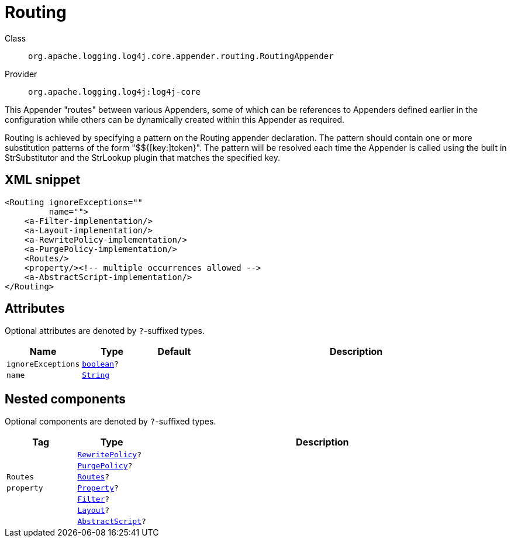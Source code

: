 ////
Licensed to the Apache Software Foundation (ASF) under one or more
contributor license agreements. See the NOTICE file distributed with
this work for additional information regarding copyright ownership.
The ASF licenses this file to You under the Apache License, Version 2.0
(the "License"); you may not use this file except in compliance with
the License. You may obtain a copy of the License at

    https://www.apache.org/licenses/LICENSE-2.0

Unless required by applicable law or agreed to in writing, software
distributed under the License is distributed on an "AS IS" BASIS,
WITHOUT WARRANTIES OR CONDITIONS OF ANY KIND, either express or implied.
See the License for the specific language governing permissions and
limitations under the License.
////
[#org_apache_logging_log4j_core_appender_routing_RoutingAppender]
= Routing

Class:: `org.apache.logging.log4j.core.appender.routing.RoutingAppender`
Provider:: `org.apache.logging.log4j:log4j-core`

This Appender "routes" between various Appenders, some of which can be references to Appenders defined earlier in the configuration while others can be dynamically created within this Appender as required.

Routing is achieved by specifying a pattern on the Routing appender declaration.
The pattern should contain one or more substitution patterns of the form "$${[key:]token}". The pattern will be resolved each time the Appender is called using the built in StrSubstitutor and the StrLookup plugin that matches the specified key.

[#org_apache_logging_log4j_core_appender_routing_RoutingAppender-XML-snippet]
== XML snippet
[source, xml]
----
<Routing ignoreExceptions=""
         name="">
    <a-Filter-implementation/>
    <a-Layout-implementation/>
    <a-RewritePolicy-implementation/>
    <a-PurgePolicy-implementation/>
    <Routes/>
    <property/><!-- multiple occurrences allowed -->
    <a-AbstractScript-implementation/>
</Routing>
----

[#org_apache_logging_log4j_core_appender_routing_RoutingAppender-attributes]
== Attributes

Optional attributes are denoted by `?`-suffixed types.

[cols="1m,1m,1m,5"]
|===
|Name|Type|Default|Description

|ignoreExceptions
|xref:../scalars.adoc#boolean[boolean]?
|
a|

|name
|xref:../scalars.adoc#java_lang_String[String]
|
a|

|===

[#org_apache_logging_log4j_core_appender_routing_RoutingAppender-components]
== Nested components

Optional components are denoted by `?`-suffixed types.

[cols="1m,1m,5"]
|===
|Tag|Type|Description

|
|xref:../log4j-core/org.apache.logging.log4j.core.appender.rewrite.RewritePolicy.adoc[RewritePolicy]?
a|

|
|xref:../log4j-core/org.apache.logging.log4j.core.appender.routing.PurgePolicy.adoc[PurgePolicy]?
a|

|Routes
|xref:../log4j-core/org.apache.logging.log4j.core.appender.routing.Routes.adoc[Routes]?
a|

|property
|xref:../log4j-core/org.apache.logging.log4j.core.config.Property.adoc[Property]?
a|

|
|xref:../log4j-core/org.apache.logging.log4j.core.Filter.adoc[Filter]?
a|

|
|xref:../log4j-core/org.apache.logging.log4j.core.Layout.adoc[Layout]?
a|

|
|xref:../log4j-core/org.apache.logging.log4j.core.script.AbstractScript.adoc[AbstractScript]?
a|

|===
